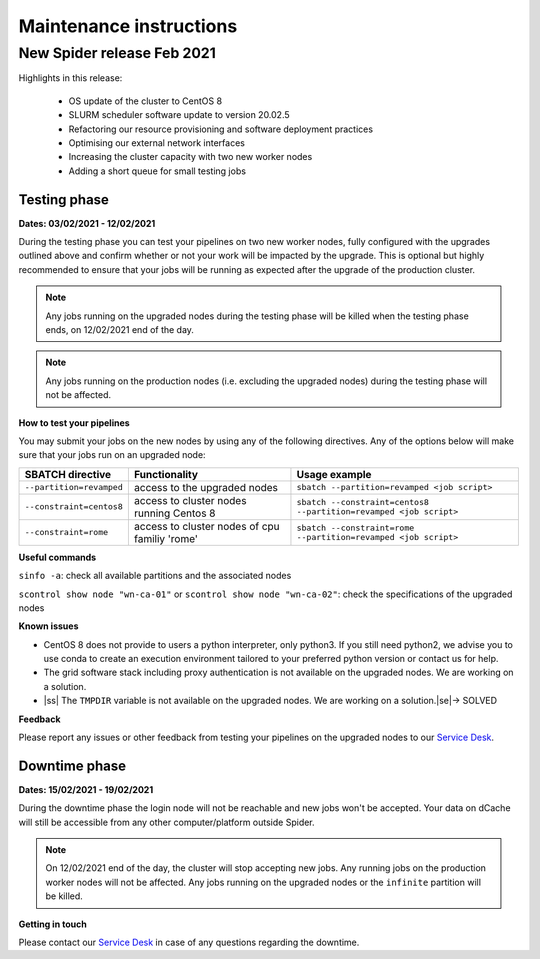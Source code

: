 
.. |ss| raw:: html
    <strike>
    
.. _maintenance-instructions:

***************************
Maintenance instructions
***************************

.. _new-spider-release-feb-2021:

===========================
New Spider release Feb 2021
===========================

Highlights in this release:

 - OS update of the cluster to CentOS 8
 - SLURM scheduler software update to version 20.02.5
 - Refactoring our resource provisioning and software deployment practices
 - Optimising our external network interfaces
 - Increasing the cluster capacity with two new worker nodes
 - Adding a short queue for small testing jobs
 
Testing phase 
=============

**Dates: 03/02/2021 - 12/02/2021**

During the testing phase you can test your pipelines on two new worker nodes, fully configured with the upgrades outlined above and confirm whether or not your work 
will be impacted by the upgrade. This is optional but highly recommended to ensure that your jobs will be running as expected after the upgrade of the production cluster.

.. Note::
   Any jobs running on the upgraded nodes during the testing phase will be killed when the testing phase ends, on 12/02/2021 end of the day.
   
   
.. Note::
   Any jobs running on the production nodes (i.e. excluding the upgraded nodes) during the testing phase will not be affected.

**How to test your pipelines**

You may submit your jobs on the new nodes by using any of the following directives. Any of the options below will make sure that your jobs run on an upgraded node:

========================    =============================================   =================
SBATCH directive            Functionality                                   Usage example
========================    =============================================   =================
``--partition=revamped``    access to the upgraded nodes                    ``sbatch --partition=revamped <job script>``
``--constraint=centos8``    access to cluster nodes running Centos 8        ``sbatch --constraint=centos8 --partition=revamped <job script>``
``--constraint=rome``       access to cluster nodes of cpu familiy 'rome'   ``sbatch --constraint=rome --partition=revamped <job script>``
========================    =============================================   =================

**Useful commands**

``sinfo -a``: check all available partitions and the associated nodes

``scontrol show node "wn-ca-01"`` or ``scontrol show node "wn-ca-02"``: check the specifications of the upgraded nodes

**Known issues**

- CentOS 8 does not provide to users a python interpreter, only python3. If you still need python2, we advise you to use conda to create an execution environment tailored to your preferred python version or contact us for help.
- The grid software stack including proxy authentication is not available on the upgraded nodes. We are working on a solution.
- |ss| The ``TMPDIR`` variable is not available on the upgraded nodes. We are working on a solution.\ |se|\ -> SOLVED

**Feedback**

Please report any issues or other feedback from testing your pipelines on the upgraded nodes to our `Service Desk`_. 


Downtime phase 
==============

**Dates: 15/02/2021 - 19/02/2021**

During the downtime phase the login node will not be reachable and new jobs won't be accepted. Your data on dCache will still be accessible from any other computer/platform outside Spider.


.. Note::
   On 12/02/2021 end of the day, the cluster will stop accepting new jobs. Any running jobs on the production worker nodes will not be affected. Any jobs running on the upgraded nodes or the ``infinite`` partition will be killed.
   

**Getting in touch**

Please contact our `Service Desk`_ in case of any questions regarding the downtime. 


.. _`Service Desk`: https://servicedesk.surfsara.nl/jira/plugins/servlet/desk/portal/1

